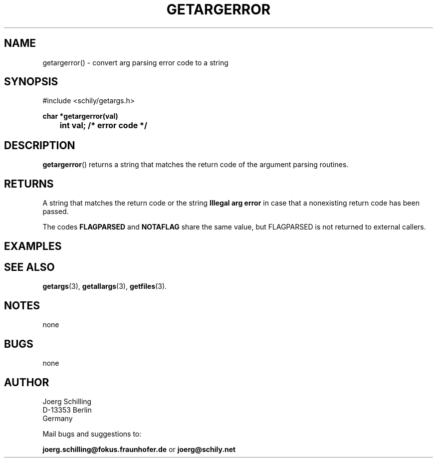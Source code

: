 . \"  Manual Seite fuer getargerror
. \" @(#)getargerror.3	1.2 19/11/04 Copyright 1985-2018 J. Schilling
. \"
.if t .ds a \v'-0.55m'\h'0.00n'\z.\h'0.40n'\z.\v'0.55m'\h'-0.40n'a
.if t .ds o \v'-0.55m'\h'0.00n'\z.\h'0.45n'\z.\v'0.55m'\h'-0.45n'o
.if t .ds u \v'-0.55m'\h'0.00n'\z.\h'0.40n'\z.\v'0.55m'\h'-0.40n'u
.if t .ds A \v'-0.77m'\h'0.25n'\z.\h'0.45n'\z.\v'0.77m'\h'-0.70n'A
.if t .ds O \v'-0.77m'\h'0.25n'\z.\h'0.45n'\z.\v'0.77m'\h'-0.70n'O
.if t .ds U \v'-0.77m'\h'0.30n'\z.\h'0.45n'\z.\v'0.77m'\h'-.75n'U
.if t .ds s \(*b
.if t .ds S SS
.if n .ds a ae
.if n .ds o oe
.if n .ds u ue
.if n .ds s sz
.TH GETARGERROR 3 "2019/11/04" "J\*org Schilling" "Schily\'s LIBRARY FUNCTIONS"
.SH NAME
getargerror() \- convert arg parsing error code to a string
.SH SYNOPSIS
.nf
#include <schily/getargs.h>

.B
char *getargerror(val)
.B
	int val;        /* error code */
.fi
.SH DESCRIPTION
.BR getargerror ()
returns a string that matches the return code of the argument parsing routines.

.SH RETURNS
.LP
A string that matches the return code or the string
.B "Illegal arg error"
in case that a nonexisting return code has been passed.
.LP
The codes
.B FLAGPARSED
and
.B NOTAFLAG
share the same value, but FLAGPARSED is not returned to external callers.

.SH EXAMPLES

.SH "SEE ALSO"
.nh 
.sp 
.LP
.BR getargs (3),
.BR getallargs (3),
.BR getfiles (3).

.SH NOTES
none

.SH BUGS
none

.SH AUTHOR
.nf
J\*org Schilling
D\-13353 Berlin
Germany
.fi
.PP
Mail bugs and suggestions to:
.PP
.B
joerg.schilling@fokus.fraunhofer.de
or
.B
joerg@schily.net
